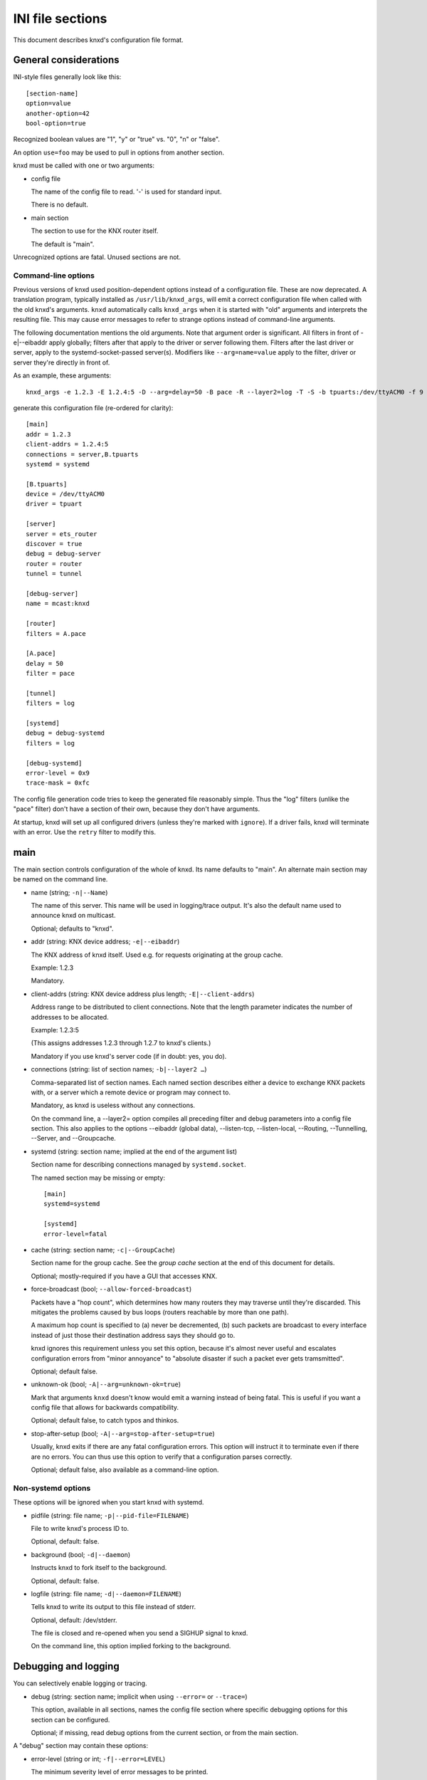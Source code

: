 =================
INI file sections
=================

This document describes knxd's configuration file format.

General considerations
======================

INI-style files generally look like this::

    [section-name]
    option=value
    another-option=42
    bool-option=true

Recognized boolean values are "1", "y" or "true" vs. "0", "n" or "false".

An option ``use=foo`` may be used to pull in options from another section.

knxd must be called with one or two arguments:

* config file

  The name of the config file to read. '-' is used for standard input.

  There is no default.

* main section

  The section to use for the KNX router itself.
  
  The default is "main".

Unrecognized options are fatal. Unused sections are not.

Command-line options
--------------------

Previous versions of knxd used position-dependent options instead of a
configuration file. These are now deprecated. A translation program,
typically installed as ``/usr/lib/knxd_args``, will emit a correct
configuration file when called with the old knxd's arguments. ``knxd``
automatically calls ``knxd_args`` when it is started with "old" arguments
and interprets the resulting file. This may cause error messages to refer
to strange options instead of command-line arguments.

The following documentation mentions the old arguments. Note that
argument order is significant. All filters in front of -e|--eibaddr apply
globally; filters after that apply to the driver or server following them.
Filters after the last driver or server, apply to the systemd-socket-passed
server(s). Modifiers like ``--arg=name=value`` apply to the filter, driver or
server they're directly in front of.

As an example, these arguments::

    knxd_args -e 1.2.3 -E 1.2.4:5 -D --arg=delay=50 -B pace -R --layer2=log -T -S -b tpuarts:/dev/ttyACM0 -f 9 -t 252 -B log

generate this configuration file (re-ordered for clarity)::

    [main]
    addr = 1.2.3
    client-addrs = 1.2.4:5
    connections = server,B.tpuarts
    systemd = systemd

    [B.tpuarts]
    device = /dev/ttyACM0
    driver = tpuart

    [server]
    server = ets_router
    discover = true
    debug = debug-server
    router = router
    tunnel = tunnel

    [debug-server]
    name = mcast:knxd

    [router]
    filters = A.pace

    [A.pace]
    delay = 50
    filter = pace

    [tunnel]
    filters = log

    [systemd]
    debug = debug-systemd
    filters = log

    [debug-systemd]
    error-level = 0x9
    trace-mask = 0xfc

The config file generation code tries to keep the generated file reasonably
simple. Thus the "log" filters (unlike the "pace" filter) don't have a
section of their own, because they don't have arguments.

At startup, knxd will set up all configured drivers (unless they're
marked with ``ignore``).
If a driver fails, knxd will terminate with an error.
Use the ``retry`` filter to modify this.


main
====

The main section controls configuration of the whole of knxd. Its name
defaults to "main". An alternate main section may be named on the command
line.

* name (string; ``-n|--Name``)

  The name of this server. This name will be used in logging/trace output.
  It's also the default name used to announce knxd on multicast.

  Optional; defaults to "knxd".

* addr (string: KNX device address; ``-e|--eibaddr``)

  The KNX address of knxd itself. Used e.g. for requests originating at the
  group cache.

  Example: 1.2.3

  Mandatory.

* client-addrs (string: KNX device address plus length; ``-E|--client-addrs``)

  Address range to be distributed to client connections. Note that the
  length parameter indicates the number of addresses to be allocated.

  Example: 1.2.3:5

  (This assigns addresses 1.2.3 through 1.2.7 to knxd's clients.)

  Mandatory if you use knxd's server code (if in doubt: yes, you do).

* connections (string: list of section names; ``-b|--layer2 …``)

  Comma-separated list of section names. Each named section describes
  either a device to exchange KNX packets with, or a server which a
  remote device or program may connect to.

  Mandatory, as knxd is useless without any connections.

  On the command line, a --layer2= option compiles all preceding filter
  and debug parameters into a config file section. This also applies to
  the options --eibaddr (global data), --listen-tcp, --listen-local,
  --Routing, --Tunnelling, --Server, and --Groupcache.

* systemd (string: section name; implied at the end of the argument list)

  Section name for describing connections managed by ``systemd.socket``.

  The named section may be missing or empty::

      [main]
      systemd=systemd

      [systemd]
      error-level=fatal

* cache (string: section name; ``-c|--GroupCache``)

  Section name for the group cache. See the `group cache` section at the
  end of this document for details.

  Optional; mostly-required if you have a GUI that accesses KNX.

* force-broadcast (bool; ``--allow-forced-broadcast``)

  Packets have a "hop count", which determines how many routers they may
  traverse until they're discarded. This mitigates the problems caused by
  bus loops (routers reachable by more than one path).

  A maximum hop count is specified to (a) never be decremented, (b) such
  packets are broadcast to every interface instead of just those their
  destination address says they should go to.

  knxd ignores this requirement unless you set this option, because it's
  almost never useful and escalates configuration errors from "minor
  annoyance" to "absolute disaster if such a packet ever gets tramsmitted".

  Optional; default false.

* unknown-ok (bool; ``-A|--arg=unknown-ok=true``)

  Mark that arguments ``knxd`` doesn't know would emit a warning instead
  of being fatal. This is useful if you want a config file that allows
  for backwards compatibility.

  Optional; default false, to catch typos and thinkos.

* stop-after-setup (bool; ``-A|--arg=stop-after-setup=true``)

  Usually, knxd exits if there are any fatal configuration errors. 
  This option will instruct it to terminate even if there are no errors.
  You can thus use this option to verify that a configuration parses
  correctly.

  Optional; default false, also available as a command-line option.

Non-systemd options
-------------------

These options will be ignored when you start knxd with systemd.

* pidfile (string: file name; ``-p|--pid-file=FILENAME``)

  File to write knxd's process ID to.

  Optional, default: false.

* background (bool; ``-d|--daemon``)

  Instructs knxd to fork itself to the background.

  Optional, default: false.

* logfile (string: file name; ``-d|--daemon=FILENAME``)

  Tells knxd to write its output to this file instead of stderr.

  Optional, default: /dev/stderr.
  
  The file is closed and re-opened when you send a SIGHUP signal to knxd.
  
  On the command line, this option implied forking to the background.

Debugging and logging
=====================

You can selectively enable logging or tracing.

* debug (string: section name; implicit when using ``--error=`` or ``--trace=``)

  This option, available in all sections, names the config file section
  where specific debugging options for this section can be configured.

  Optional; if missing, read debug options from the current section, or
  from the main section.

A "debug" section may contain these options:

* error-level (string or int; ``-f|--error=LEVEL``)

  The minimum severity level of error messages to be printed.

  Possible values are 0…6, corresponding to none fatal error warning note info debug.

  Optional; default: warning.

* trace-mask (int; ``-t|--trace=MASK``)

  A bitmask corresponding to various types of loggable messages to help
  tracking down problems in knxd or one of its devices.

  For the meaning of possible values, read the source code. Notable bit
  positions:

  * 0

    byte-level tracing.

  * 1 

    Packet-level tracing.

  * 2

    Driver state transitions.

    This level used to also be used for logging KNX packets in a
    human-readable way; this has been subsumed by the "log" filter.

  * 3

    Dispatcher state transitions.

    The dispatcher (src/libserver/router.cpp) is the heart of knxd. it
    controls all drivers and decides to which drivers to re-distribute
    incoming packets.

  * 4

    Anything that's not a driver and talks directly to the dispatcher
    (group cache, high-level functions exposed by knxd's internal
    protocol). Also some more dispatcher states.

  * 6

    Debugging of flow control issues.

  Optional; default: no tracing.

  Thus, if you want to debug packet-level tracing and flow control, you'd
  use ``trace-mask=0x42``. If you don't know what is happening and want a
  full debug log, ``0xffe`` is often useful.

  .. Note::

      "packet-level tracing" does *not* include the data / control messages
      that are exchanged between the KNXD core and one of its drivers. You
      need to also add ``-B log`` if you want to see what's going on.
      
      This is not the default because you often need different subsets for
      verbosity and messaging.
 
.. Note::

    TODO: decide on a reasonable set of message types and allow selecting them
    by name.

* timestamps (bool; ``--no-timestamp``)

  Flag whether messages should include timestamps (since the start of knxd).

  You may turn these off when your logging system already reports with
  sufficient granularity or when you require reproducible logging output
  for tests.

  Optional; default: true.

The defaults are also used when no debug section exists.

Drivers
=======

A driver is a link to a KNX interface or router which knxd establishes when
it starts up. (In contrast, a server (below) is a point of connection which
knxd establishes so that other interfaces, routers or clients may connect
to it.)

Each interface in your "main" section names a section where that
interface's driver is configured. If a driver doesn't need any
configuration you may just use the name of the driver. Thus::

    [main]
    connections=foo,…

and::

    [main]
    connections=my-driver,…

    [my-driver]
    driver=foo

are equivalent, as are::

    [main]
    connections=my-driver,…

    [my-driver]
    driver=foo
    some-options=true

and::

    [main]
    connections=foo,…

    [foo]
    some-options=true

On the command line, driver options used to be added after the driver name,
separated by colons. The order of options reflects this. For example, the
driver "tpuart" accepted "device" and "baudrate" options; this command line::

    -b tpuarts:/dev/ttyACM0:19200

would be translated to a section::

    [X.tpuarts]
    driver=tpuart
    device=/dev/ttyACM0
    baudrate=19200

Common options
--------------

These options apply to all drivers and servers.

* ignore (bool; ``--arg=ignore=true``)

  The driver is configured, but not started up automatically.

  *Note*: Starting up knxd still fails if there is a configuration error.

dummy
-----

This driver discards all packets.

It does not have any options.

ip
--

This driver attaches to the IP multicast system. It is a minimal version of
the ``ets_router`` server's routing code (no tunnel server, no autodiscovery).

.. Warning::

    **Never** use this driver and the ``ets_router`` server at the same time (unless you
    specify different multicast addresses).

* multicast-address (string: IP address)

  The multicast IP address to use.

  Optional; the default is 224.0.23.12.

* port (int)

  The UDP port to listen on / transmit to.

  Optional; the default is ``3671``.

* interface (string: interface name)

  The IP interface to use.

  Optional; the default is the first broadcast-capable interface on your
  system, or the interface which your default route uses.

.. Note::

    You **must** use a multicast address here. Direct links to Ip
    interfaces are called "tunnels" and accessed with the ``ipt`` driver,
    below.

ipt
---

This driver is a tunnel client, i.e. it attaches to a remote tunnel server.
Hardware IP interfaces frequently use this feature.

You may need the "single" filter in front of this driver.

Note that some of these devices exhibit an implementation bug: after 3.5
weeks an internal timer overruns (the number of milliseconds exceeds 2³¹).
If this happens, add a "retry-delay" option to cause knxd to reconnect
instead of terminating.

* ip-address (string: IP address)

  The address (or host name) of the tunnel server to connect to.

  Mandatory.

* dest-port (int)

  The port to send to.
  
  Optional; the default is 3671.

* src-port (int)

  The port to send from.

  Optional; by default, the OS will assign a free port.

* nat (bool; implied by using ``iptn`` instead of ``ipt``)

  Require network address translation.

  TODO: when would you need that?

* heartbeat-timer (int; seconds)

  Timer for periodically checking whether the server is still connected
  to us.

  The default is 30.

* heartbeat-retries

  Retry timer for coping with lost heartbeat packets.

  The default is 3. If more consecutive heartbeat packets are unanswered,
  the interface will be considered failed.

The following options are not recognized unless "nat" is set.

* nat-ip (string: IP address)

  ??
  
  Mandatory if "nat" is set, otherwise disallowed.

* data-port (int)

  ??
  
  Mandatory if "nat" is set, otherwise disallowed.

.. Note::

    You **must not** use a multicast address here. Using multicast links
    is called "routing"; multicast is accessed either with the ``ip``
    driver, above, or the ``ets_router`` server, below.

iptn
----

See ``ipt``.

usb
---

This driver talks to "standard" KNX interfaces with USB. These interfaces
use the HID protocol, which is almost but not quite entirely unsuitable for
KNX but has the advantage that you can plug such an adapter into any
Windows computer and start ETS, without installing a special driver.

Usually, you do not need any options unless you have more than one of these
interfaces or it has non-standard configuration, as knxd will find it by itself.

You may need the "single" filter in front of this driver.

You may need a UDEV rule that changes the USB device's ownership to knxd.

These devices use one of three related protocols: EMI1, EMI2, or CEMI. The
driver auto-detects wvich version to use.

Warning: bus+device numbers may change after rebooting.

* bus (int)

  The USB bus the interface is plugged into.

* device (int)

  The interface's device number on the bus.

  It's an error to specify this option without also using "bus".

* config (int)

  The USB configuration to use on this device. Most interfaces only have
  one, so this option is not needed.

  It's an error to specify this option without also using "device".

* setting (int)

  The setting to use on this device configuration. Most interfaces only
  have one, so this option is not needed.

  It's an error to specify this option without also using "config".

* interface (int)

  The interface to use on this setting. Most interfaces only
  have one, so this option is not needed.

  It's an error to specify this option without also using "setting".

* version

  The EMI protocol version to use (1, 2, or 3).

  Default: None, the protocol to be used is auto-detected.

The following options control repetition of unacknowledged packets. They
also apply to the "ft12" and "ft12cemi" drivers which wrap EMI1 / CEMI data
in a serial protocol.

* send-timeout (int; ``--send-timeout=MSEC``)

  USB devices confirm packet transmission. This option controls how long
  to wait until proceeding. A warning is printed when that happens.

  The default is 300 milliseconds.

  Note that this driver's old "send-delay" option is misnamed, as the
  timeout is pre-emted when the remote side signals that is has accepted
  the packet.

* send-retries (int)

  The number of times to repeat the transmission of a packet. If
  (ultimately) unsuccessful, the packet will be discarded.

  The default is 3.

tpuart
-------

A TPUART or TPUART-2 interface IC. These are typically connected using either
USB or (on Raspberry Pi-style computers) a built-in 3.3V serial port.

* device (string: device file name)

  The device to connect to.

  Optional; the default is /dev/ttyKNX1 which is a symlink created by a
  udev rule, which you need anyway in order to change the device's owner.

* baudrate (int)

  Interface speed. This is interface specific, and configured in hardware.

  Optional; the default is 19200.

* low-latency (bool)

  Try to set serial latency even lower.

  This defaults to off because it doesn't work on every serial interface.

Alternately you can use::

    socat TCP-LISTEN:55332,reuseaddr /dev/ttyACM0,b19200,parenb,raw

on a remote computer, and connect to it via TCP. The options to use are

* ip-address=REMOTE

  The IP address (or host name) of the system ``socat`` runs on.

  Mandatory.

* dest-port=PORTNR

  The TCP port to connect to.

  Mandatory; use whatever free port you used on ``socat``'s command line.

On the command line, these drivers are called "tpuarts" and "tpuarttcp", for
compatibility with earlier versions.

ft12
----

An older serial interface to KNX which wraps the EMI1 protocol in serial framing.

TODO: which devices use this?

* baudrate (int)

  Interface speed. This is interface specific, and configured in hardware.

  Optional; the default is 19200.

* low-latency (bool)

  Try to set serial latency even lower.

  This defaults to off because it doesn't work on every serial interface.

* send-timeout (``--arg=send-timeout=MSEC``)

  EMI1 devices confirm packet transmission. This option controls how long
  to wait until proceeding. A warning is printed when that happens.

  The default is 0.3 seconds.

As with "tpuart", this device can be used remotely. On the command line,
the driver's name is "ft12tcp". Use this command on the remote side::

    socat TCP-LISTEN:55332,reuseaddr /dev/ttyACM0,b19200,parenb,raw

The "send-timeout" and "send-retries" options, described above on the "usb"
driver, can also be applied to this driver.

ft12cemi
--------

A newer serial interface to KNX.

TODO: which devices use this?

* baudrate (int)

  Interface speed. This is interface specific, and configured in hardware.

  Optional; the default is 19200.

* low-latency (bool)

  Try to set serial latency even lower.

  This defaults to off because it doesn't work on every serial interface.

* send-timeout (int; ``--arg=send-timeout=MSEC``)

  CEMI devices confirm packet transmission. This option controls how long
  to wait until proceeding. A warning is printed when that happens.

  The default is 0.3 seconds.

As with "tpuart", this device can be used remotely. On the command line,
the driver's name is "ft12cemitcp". Use this command on the remote side::

    socat TCP-LISTEN:55332,reuseaddr /dev/ttyACM0,b19200,parenb,raw

The ``send-timeout`` and ``send-retries`` options, described above on the "usb"
driver, can also be applied to this driver.

ncn5120
-------

A mostly-TPUART2-compatible KNX interface IC.

This driver uses the same options as "tpuarts". Its default baudrate is
38400.

As with "tpuart", this device can be used remotely. On the command line,
the driver's name is "ncn5120tcp". Use this command on the remote side::

    socat TCP-LISTEN:55332,reuseaddr /dev/ttyACM0,b38400,raw

More common options
-------------------

Some drivers accept these options.

* ack-group (bool; ``--tpuarts-ack-all-group``)

  Accept all group-addressed packets, instead of checking which knxd can
  forward. This option is usually a no-op because knxd forwards all
  packets anyway.

  This option only applies to drivers which directly connect to a
  twisted-pair KNX wire.

  Optional; default false.

* ack-individual (bool; ``--tpuarts-ack-all-individual``)

  Accept all device-addressed packets, instead of checking which knxd can
  forward. This option is not a no-op because, while knxd defaults to
  forwarding all packets, it won't accept messages to devices that it
  knows to be on the bus on which the message in question arrived.

  This option only applies to drivers which directly connect to a
  twisted-pair KNX wire.

  Optional; default false.

* reset (bool; ``--tpuarts-disch-reset``)

  Reset the device while connecting to it. This also affects
  reconnections due to timeout.

  Optional; default false.

* monitor (bool; ``--no-monitor``)

  Use this device as a bus monitor.

  When this option is set, no data will be sent to or accepted from this device.
  It will be set to bus-monitor mode and all incoming messages will only
  be forwarded to bus-monitoring clients.

  Optional; default false.

  If you want to monitor a specific device while using it normally, use
  the "monitor" filter instead.

  If you want to log all packets passing through knxd, use the
  "vbusmonitor" commands instead.

  There is no way to switch between bus monitoring and normal mode.
  This is intentional.

  Before v0.12, knxd did not adequately distinguish between monitoring
  and normal operation; instead, it switched the first interface without a
  --no-monitor option to monitoring whenever a client wanted a bus
  monitor. This no longer happens.

Servers
=======

A server is a point of connection which knxd establishes so that other
interfaces, routers or clients may connect to it. (In contrast, a driver is
a link to a KNX interface or router which knxd establishes when it starts up.)

Common options
--------------

See the "Common options" section under "Drivers", above.

ets_router
----------

The "ets_router" server allows clients to discover knxd and to connect to it
with the standardized KNX tunneling or routing protocols.

.. Warning::

    **Never** use this server and the ``ip`` driver at the same time (unless you
    specify different multicast addresses).

* tunnel (str; ``-T|--Tunnelling``)

  Allow client connections via tunneling. This is typically used by
  single devices or programs.

  This option names a section with configuration for tunnelled
  connections. It's OK if that section doesn't exist or is empty.

  Optional; tunneling is disabled if not set.

* router (str; ``-R|--Routing``)

  Exchange packets via multicast. This is typically used by other KNX
  routers.

  This option names a section with configuration for the multicast
  connection. It's OK if that section doesn't exist or is empty.

  Optional; multicast is disabled if not set.

* discover (bool; ``-D|--Discovery``)

  Reply to KNX discovery packets. Programs like ETS send these packets to
  discover routers and tunnels.

  Optional; default false.

* multi-port (bool; ``--multi-port`` / ``--single-port``)

  If set, instructs knxd to use a separate port for exchanging KNX data
  instead of using the default port. This allows two KNX routers (knxd or
  otherwise) to co-exist on the same computer.

  Unfortunately, using a single port is so common that some programs,
  like ETS, ignore packets from a different port, even if that port is
  announced in the discovery phase.

  Optional; default false (for now).

* interface (string; 3rd option of ``-S``/``--Server``)

  The IP interfce to use. Useful if your KNX router has more than one IP
  interface.

  Optional; defaults to the interface with the default route.

* multicast-address (string: IP address; 1st option of -S/--Server)

  The multicast IP address to use.

  Optional; the default is 224.0.23.12.

* port (int; 2nd option of ``-S``/``--Server``)

  The UDP port to listen on / transmit to.

  Optional; the default is 3671.

* name (string; not available)

  The server name announced in Discovery packets.

  Optional: default: the name configured in the "main" section, or "knxd".

* heartbeat-timeout (integer: keep-alive timeout)

  The maximum time between status messages from tunnel clients. A client
  that doesn't send any packets for this long is disconnected.

On the command line, this server is typically used as "-DTRS". The
-S|--Server argument has to be used last and accepted the options mentioned
above.

knxd_unix
---------

Allow local knxd-specific clients to connect using a Unix-domain socket.

* path (string: file name; 1st option to ``-u|--listen-local``)

  Path to the socket file to use.

  Optional; default /run/knx.

* systemd-ignore (bool; ``--arg=systemd-ignore=BOOL``)

  Ignore this option when knxd is started via systemd.

  Optional; default "true" if no path option is used.

knxd_tcp
--------

Allow remote knxd-specific clients to connect using a TCP socket.

* ip-address (string: IP address; 1st option to ``-i|--listen-tcp``)

  Bind to this address.

  Default: none, i.e. listen on all addresses the system is using.

* port (int; 2nd option to ``-i|--listen-tcp``)

  TCP port to bind to.

  Optional; default 6720.

* systemd-ignore (bool; ``--arg=systemd-ignore=BOOL``)

  Ignore this option when knxd is started via systemd.

  Optional; default "true" if no port option is used.

Filters
=======

A filter is a module which is inserted between the knx router itself and a
specific driver. You specify filters with a ``filters=`` option in the
driver's or server's section.

On the command line, ``-B|--filter=NAME`` told knxd to apply this filter to the
next-specified driver.

Each filter names a section where that filter is configured. If a filter
doesn't need any configuration you may just use the name of the filter.
Thus::

    -B foo -B bar -b some-driver

translates to::

    [some-driver]
    filters=foo,bar

which is equivalent to::

    [my-driver]
    driver=some-driver
    filters=my-foo,my-bar

    [my-foo]
    filter=foo

    [my-bar]
    filter=bar

For a more elaborate example::

    --arg=some-option --filter=foo --arg=an-option_a-value --layer2=some-driver

translates to::

    [my-driver]
    driver=some-driver
    filters=my-filter,…
    an-option=a-value

    [my-filter]
    filter=foo
    some-option=true

If you just use::

    -B foo -b some-driver

this can be simplified to::

    [some-driver]
    filters=foo

Of course, all of these examples also add the driver's section name
("my-driver" or "some-driver") to the ``connections=`` parameter in the main
section.

Filters are applied in order; conceptually, the knx router is added at the
beginning of the filter list, while the driver itself is at the end.
Transmitted packets pass that chain from beginning to end, while received
packets move the other way.

If you specify filters on a server, each driver that's started by the
server gets this set of filters.

single
------

This filter allows knxd to connect to devices which only expect (or accept)
a single device. Thus, on outgoing packets knxd will remember the sender's
address in order to re-address any replies (if they're addressed
individually).

* address (``--arg=address=N.N.N``)

  The "single" filter typically uses knxd's address. However, that
  address is also used for multicast and thus is on the wrong line.

  Thus, you can use this option to assign a different address.

If you use this filter behind an ``ipt:`` driver, the address it uses will be
replaced with the one assigned by the remote server.

remap
-----

This filter allows knxd to connect to devices which internally use
somewhat-random addresses. This may happen when a remote system reconnects
and re-uses its old address instead of the new one.
Thus, on incoming packets knxd will remember the sender's
address in order to re-address any replies (if they're addressed
individually).

This filter can also be used to connect remote networks with
physical addresses that collide with whatever is connected to the rest of
knxd.

Unlike the "single" filter, "remap" does not take an address parameter
because its whole point is to use the address assigned to the link by knxd.

retry
-----

If a driver fails, the default behavior is to terminate knxd.
You can use this module to restart the driver instead.

Also, this module can be used to restart a driver if transmission
of a message takes longer than some predefined time.

This module is transparently inserted in front of line drivers.

* max-retries (int, counter)

  The maximum number of retries when opening a driver or sending a packet.
 
  The default is one: if the first attempt fails, the error is propagated
  to the router. Set to zero if the number of retries should not be limited.

  For compatibility with older configuration, this option may be used
  on the driver.

* retry-delay (float, seconds)

  The time before (re-)opening the driver when a failure occurred.

  The default is zero: no timeout.

  For compatibility with older configuration, this option may be used
  on the driver.

* send-timeout (float, seconds)

  The time after which a message must have been transmitted.
  Otherwise the driver is closed and re-opened.

  The default is zero: no timeout.

  This option is also accepted on some drivers, but the semantics is
  different: the ``retry`` filter always restarts the driver before
  retrying, whereas the driver should assume a soft transmission error.

* start-timeout (float, seconds)

  The maximum time (re-)opening the driver may take.

  The default is zero: no timeout.

* flush (bool)

  Flag whether to-be-transmitted packets are discarded while the driver is down.

  The default is False: packet transmission will halt. You might want to use a ``queue``
  filter in front of ``retry``.

* may-fail (bool)

  Flag whether the initial start of this driver may fail, i.e. if set, this module
  affects the driver's initial start-up.
 
  The default is False, i.e. retrying only kicks in after the driver is operational.

  For compatibility with older configuration, this option may be used
  on the driver.

queue
-----

The normal behavior of knxd is to couple the transmission speed of all its
interfaces, so that packets are transmitted on all of them (if they request
them) at roughly the same speed, i.e. that of the slowest interface.

This filter implements a queue which decouples an interface, so that its
speed does not affect the rest of the system.

The "queue" filter does not yet have any parameters.


pace
----

Limit the rate at which packets are transmitted to an interface.

* delay (float, msec)

  The delay between transmissions.
  
  Optional. The default is 20 msec.

* delay-per-byte (float, msec)

  Additional delay per byte of longer messages, in milliseconds.
  
  Optional; the default is 1 msec, which roughly corresponds to one byte
  at 9600 baud (speed of the KNX bus).

  Note that the fixed part of the protocol is ignored here: a "short
  write" has an additional length delay of zero. The fixed-overhead part
  of the KNX protocol should be factored into the per-message delay.

* incoming (float, proportion)

  Normally, the "pace" filter only considers outgoing packets. However,
  since KNX is a bus, incoming data also need to be considered.

  This parameter controls how much incoming data should contribute to the
  filter's delay.

  Optional. The default is 0.75.

The pace filter's timer starts when a packet has successfully been
transmitted. Thus it should only be necessary in front of the multicast
driver (which does not have transmission confirmation). However, there are
buggy KNX interfaces out there which acknowledge reception of packets
*before* checking whether they have free buffer space for more data …

Note that knxd schedules packet transmission synchronously. Thus, this
filter acts globally (it delays transmission to *all* interfaces) unless
there is a ``queue`` filter in front of it.

monitor
-------

This filter forwards all packets passing through it to knxd's bus monitoring
system.

* recv (bool; ``--arg=recv=BOOL``)

  Monitor incoming packets. Defaults to true.

* send (bool; ``--arg=send=BOOL``)

  Monitor outgoing packets. Defaults to true.


log
---

This filter logs all packets passing through it to knxd's logging system.

* name (string; ``--arg=name=NAME``)

  Set the output's name. The default is "logsection/driversection".

* recv (bool; ``--arg=recv=BOOL``)

  Log incoming packets. Defaults to true.

* send (bool; ``--arg=send=BOOL``)

  Log outgoing packets. Defaults to true.

* state (bool; ``--arg=state=BOOL``)

  Log state transitions (link up/down). Defaults to true.

* addr (bool; ``--arg=addr=BOOL``)

  Log address checks, i.e. whether the driver knows and/or accepts 
  a particular device or group address. Defaults to false.

* monitor (bool; ``--arg=monitor=BOOL``)

  Log bus monitor packets. Defaults to false.

dummy
-----

This filter does nothing.

Special settings
================

These are enabled by naming them in designated wntries of your main section.

Thus, you enable the group cache with::

    [main]
    cache=gc
    [gc]
    max-size=200

If you don't want to use any parameters, you don't need to add the section::

    [main]
    cache=gc

group cache
-----------

* max-size (int; option of ``-c|--GroupCache``)

  The maximum number of messages that the group cache will store.

  Optional; no default = no limit. There are 65535 possible group address
  entries which only occupy a few bytes each, so the recommended usage is
  to not specify a maximum.

  This is the optional parameter of the ``--GroupCache`` argument.

